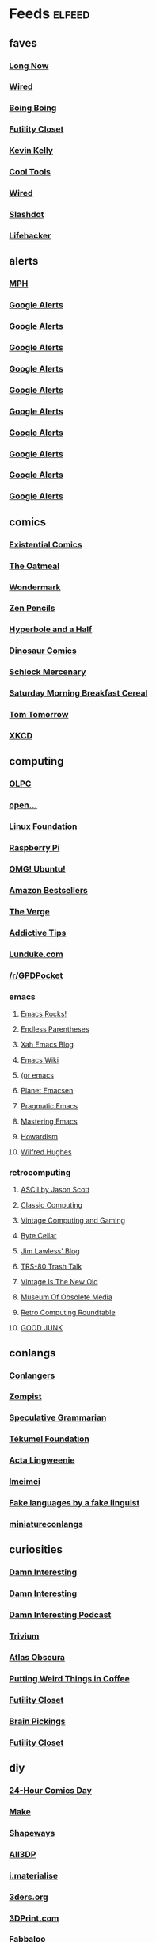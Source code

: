 * Feeds 						     :elfeed:
** faves
*** [[http://blog.longnow.org/feed/][Long Now]]
*** [[http://blog.wired.com/business/atom.xml][Wired]]
*** [[http://boingboing.net/rss.xml][Boing Boing]]
*** [[http://feeds.feedburner.com/FutilityCloset][Futility Closet]]
*** [[http://feeds.feedburner.com/kklifestream][Kevin Kelly]]
*** [[http://feedpress.me/CoolTools][Cool Tools]]
*** [[http://feeds.wired.com/wired/index][Wired]]
*** [[http://rss.slashdot.org/slashdot/eqWf][Slashdot]]
*** [[http://www.lifehacker.com/index.xml][Lifehacker]]
** alerts
*** [[http://www.flickr.com/services/feeds/photos_public.gne?tags=mindperformancehacks&format=rss_200][MPH]]
*** [[https://www.google.com/alerts/feeds/12982171582997464795/1048671035028238086][Google Alerts]]
*** [[https://www.google.com/alerts/feeds/12982171582997464795/11136956757034153556][Google Alerts]]
*** [[https://www.google.com/alerts/feeds/12982171582997464795/13905437120188056080][Google Alerts]]
*** [[https://www.google.com/alerts/feeds/12982171582997464795/2506067571117359624][Google Alerts]]
*** [[https://www.google.com/alerts/feeds/12982171582997464795/3616731426701011089][Google Alerts]]
*** [[https://www.google.com/alerts/feeds/12982171582997464795/3997023051004107283][Google Alerts]]
*** [[https://www.google.com/alerts/feeds/12982171582997464795/4916909379458941833][Google Alerts]]
*** [[https://www.google.com/alerts/feeds/12982171582997464795/7166181520878889382][Google Alerts]]
*** [[https://www.google.com/alerts/feeds/12982171582997464795/7586429867105948546][Google Alerts]]
*** [[https://www.google.com/alerts/feeds/12982171582997464795/8105873940121612821][Google Alerts]]
** comics
*** [[http://existentialcomics.com/rss.xml][Existential Comics]]
*** [[http://feeds.feedburner.com/oatmealfeed][The Oatmeal]]
*** [[http://feeds.feedburner.com/wondermark][Wondermark]]
*** [[http://feeds.feedburner.com/zenpencils][Zen Pencils]]    
*** [[http://hyperboleandahalf.blogspot.com/feeds/posts/default][Hyperbole and a Half]]
*** [[http://www.qwantz.com/rssfeed.php][Dinosaur Comics]]
*** [[http://www.schlockmercenary.com/rss/][Schlock Mercenary]]
*** [[http://www.smbc-comics.com/rss.php][Saturday Morning Breakfast Cereal]]
*** [[https://www.dailykos.com/user/Tom%20Tomorrow/rss.xml][Tom Tomorrow]]
*** [[https://xkcd.com/rss.xml][XKCD]]
** computing
*** [[http://feeds.feedburner.com/OneLaptopPerChildNews][OLPC]]
*** [[http://feeds.feedburner.com/Open][open...]]
*** [[http://www.linuxfoundation.org/news-media/blogs/browse/rss.xml][Linux Foundation]]
*** [[http://www.raspberrypi.org/feed][Raspberry Pi]]
*** [[http://omgubuntu.co.uk/feed][OMG! Ubuntu!]]
*** [[http://www.amazon.com/rss/bestsellers/books/13794/ref=pd_ts_rss_link][Amazon Bestsellers]]
*** [[http://www.theverge.com/circuitbreaker/rss/index.xml][The Verge]]
*** [[http://www.addictivetips.com/feed/][Addictive Tips]]
*** [[http://lunduke.com/feed/][Lunduke.com]]
*** [[https://www.reddit.com/r/GPDPocket.rss][/r/GPDPocket]]
*** emacs
**** [[http://emacsrocks.com/atom.xml][Emacs Rocks!]]
**** [[http://endlessparentheses.com/atom.xml][Endless Parentheses]]
**** [[http://ergoemacs.org/emacs/blog.xml][Xah Emacs Blog]]
**** [[https://www.emacswiki.org/emacs?action=rss;days=3;all=0;showedit=0;full=1;diff=1][Emacs Wiki]]
**** [[http://oremacs.com/atom.xml][(or emacs]]
**** [[http://planet.emacsen.org/atom.xml][Planet Emacsen]]
**** [[http://pragmaticemacs.com/feed/][Pragmatic Emacs]]
**** [[https://www.masteringemacs.org/feed][Mastering Emacs]]
**** [[http://howardism.org/index.xml][Howardism]]
**** [[http://www.wilfred.me.uk/rss.xml][Wilfred Hughes]]
*** retrocomputing
**** [[http://ascii.textfiles.com/feed][ASCII by Jason Scott]]
**** [[http://classiccomputing.com/CC/Blog/rss.xml][Classic Computing]]
**** [[http://feeds.feedburner.com/vintagecomputing][Vintage Computing and Gaming]]
**** [[http://www.bytecellar.com/feed/][Byte Cellar]]
**** [[https://lawlessguy.wordpress.com/feed/][Jim Lawless' Blog]]
**** [[http://www.trs80trashtalk.com/feeds/posts/default][TRS-80 Trash Talk]]
**** [[http://www.vintageisthenewold.com/feed/][Vintage Is The New Old]]
**** [[http://www.obsoletemedia.org/feed/][Museum Of Obsolete Media]]
**** [[http://rcrpodcast.com/rcrpodcast.rss][Retro Computing Roundtable]]
**** [[http://goodjunk.tumblr.com/rss][GOOD JUNK]]
** conlangs
*** [[http://aggregator.conlang.org/?feed=rss2][Conlangers]]
*** [[https://zompist.wordpress.com/feed/][Zompist]]
*** [[http://specgram.com/podcast.xml][Speculative Grammarian]]
*** [[http://blog.tekumelfoundation.org/feed/][Tékumel Foundation]]
*** [[http://acta-lingweenie.tumblr.com/rss][Acta Lingweenie]]
*** [[http://dedalvs.tumblr.com/rss][Imeimei]]
*** [[http://fakelinguist.wakayos.com/?feed=rss2][Fake languages by a fake linguist]]
*** [[http://miniatureconlangs.blogspot.com/feeds/posts/default][miniatureconlangs]]
** curiosities
*** [[http://damninteresting.com/feed][Damn Interesting]]
*** [[http://www.damninteresting.com/?feed=rss2][Damn Interesting]]
*** [[http://feeds.feedburner.com/damn-interesting-podcast][Damn Interesting Podcast]]
*** [[http://chneukirchen.org/trivium/index.atom][Trivium]]
*** [[https://www.atlasobscura.com/feeds/latest][Atlas Obscura]]
*** [[http://puttingweirdthingsincoffee.com/feed/][Putting Weird Things in Coffee]]
*** [[http://feedpress.me/futilitycloset][Futility Closet]]
*** [[http://feedproxy.google.com/brainpickings/rss][Brain Pickings]]
*** [[http://feeds.feedburner.com/FutilityClosetBlog][Futility Closet]]
** diy
*** [[http://24hcd.blogspot.com/feeds/posts/default][24-Hour Comics Day]]
*** [[http://blog.makezine.com/feed/][Make]]
*** [[https://www.shapeways.com/blog/feed][Shapeways]]
*** [[https://m.all3dp.com/feed/][All3DP]]
*** [[https://i.materialise.com/blog/feed/][i.materialise]]
*** [[http://www.3ders.org//rss.xml][3ders.org]]
*** [[http://feeds.feedburner.com/3dprintcom][3DPrint.com]]
*** [[http://feeds.feedburner.com/Fabbaloo][Fabbaloo]]
*** [[http://blog.adafruit.com/feed][Adafruit]]
*** [[http://hackaday.com/feed/][Hackaday]]
** ebooks
*** [[http://awesomeindies.net/feed/][Awesome Indies Books]]
*** [[http://blog.archive.org/feed/][Internet Archive]]
*** [[http://blog.calibre-ebook.com/feeds/posts/default][calibre tips and tricks]]
*** [[http://news.kobo.com/rss.xml][Kobo]]
*** [[http://craphound.com/?feed=rss2][Craphound]]
*** [[http://ebookfriendly.com/feed/][Ebook Friendly]]
*** [[http://feeds.mobileread.com/mr/front][MobileRead]]
*** [[http://onlinebooks.library.upenn.edu/newrss.xml][New Online Books]]
*** [[http://publicdomainreview.org/feed/][Public Domain Review]]
*** [[http://www.gutenberg.org/feeds/today.rss][Project Gutenberg]]
*** [[https://teleread.org/feed/][Teleread]]
*** [[http://the-digital-reader.com/feed/][Digital Reader]]
** friendly
*** [[http://feeds.pinboard.in/rss/u:kevan][Pinboard (kevan)]]
*** [[http://fishwatt.blogspot.com/feeds/posts/default][Fish Who Answer the Telephone]]
*** [[http://kevan.org/blog/rss.xml][As Above]]
*** [[http://romkey.com/feed][John Romkey]]
*** [[http://www.crummy.com/atom.xml][Crummy.com]]
*** [[https://charuzu.wordpress.com/feed/][Charles Cave]]
*** [[http://feeds.feedburner.com/ejayoblog][Jay O'Connell]]
** funny 
*** [[http://feeds.theonion.com/theonion/daily][The Onion]]
*** [[http://www.theonion.com/feeds/rss][The Onion]]
*** [[http://wordspy.com/rss.xml][WordSpy]]
*** [[http://theworstthingsforsale.com/feed/][The Worst Things For Sale]]
*** [[http://scarfolk.blogspot.com/feeds/posts/default][Scarfolk Council]]
*** [[http://darwinawards.com/rss.xml][Darwin Awards]]
*** [[http://historiadiscordia.com/feed/][Historia Discordia]]
*** [[http://feeds.feedburner.com/CrackedRSS][Cracked]]q
** futurism
*** [[http://marsnews.com/feed][Mars News]]
*** [[https://futurism.com/feed/][Futurism]]
*** [[http://crapfutures.tumblr.com/rss][crap futures]]
** games
*** [[http://boardgamegeek.com/images/rss/thing/2860][BoardGameGeek]]
*** [[http://boardgamegeek.com/images/rss/thing/74615][BoardGameGeek]]
*** [[http://boardgamegeek.com/rss/geeklist/47512][BoardGameGeek]]
*** [[http://boardgamegeek.com/rss/thing/59655][BoardGameGeek]]
*** [[http://boardgamegeek.com/rss/thread/453565][BoardGameGeek]]
*** [[http://boardgamegeek.com/rss/blog/1][BoardGameGeek]]
*** [[http://boardgamegeek.com/rss/blog/3021][BoardGameGeek]]
*** [[http://boardgamegeek.com/rss/geeklist/8323][BoardGameGeek]]
*** [[http://boardgamegeek.com/rss/thing/1329][BoardGameGeek]]
*** [[http://boardgamegeek.com/rss/thing/142830][BoardGameGeek]]
*** [[http://boardgamegeek.com/rss/thing/156407][BoardGameGeek]]
*** [[http://boardgamegeek.com/rss/thing/175878][BoardGameGeek]]
*** [[http://boardgamegeek.com/rss/thing/2860][BoardGameGeek]]
*** [[http://www.boardgamegeek.com/rss/geeklist/55255][BoardGameGeek]] 
*** [[http://www.boardgamegeek.com/rss/thing/2860][BoardGameGeek]]
*** [[http://chessvariants.org/rss/whatsnewrss.xml][Chess Variants]]
*** [[http://cheyne.net/blog/feed/][inconsequential ruminations]]
*** [[http://fantasyflightgames.com/edge_asp/edge_rss_minisite.asp?emid=30][Fantasy Flight: CE]]
*** [[http://feeds.feedburner.com/ianbogost][Ian Bogost]]
*** [[http://kenmgames.wordpress.com/feed/][KenMGames]]
*** [[http://marctenbosch.com/news/?feed=rss2][Marc ten Bosch (Miegakure)]]
*** [[http://purplepawn.com/feed/][Purple Pawn]]
*** [[http://pygame.org/feed/news.php?format=ATOM][pygame news]]
*** [[http://www.jesperjuul.net/ludologist/?feed=rss2][Jesper Juul]]
*** [[https://www.perlkonig.com/blog.atom][Perlkönig]]
*** [[https://www.planetmercenary.com/news.rss][Planet Mercenary]]
*** [[http://www.koryheath.com/feed/][Kory Heath]]
*** [[https://kelvsyc.wordpress.com/feed/][Kelv's Random Collection]]
*** [[https://greenboxofgames.com/feed/][Green Box of Games]]
*** [[http://selinker.tumblr.com/rss][Mike Selinker]]
*** [[http://analoggamestudies.org/feed/][Analog Game Studies]]
*** [[http://www.analoggames.com/feed/][Analog Games]]
*** [[https://cheapass.com/feed/][Cheapass Games]]
*** [[http://1playerpodcast.com/feed/][1 Player Podcast]]
*** [[http://lowplayercount.libsyn.com/rss][Low Player Count]]
** if
*** [[http://planet-if.com/atom.xml][Planet Interactive Fiction]]
*** [[http://pr-if.org/feed/][People's Republic of IF]]
*** [[http://vaporwareif.blogspot.com/feeds/posts/default][vaporware: interactive fiction]]
*** [[https://ifography.wordpress.com/feed/][IFography]]
*** [[http://monsterfeet.com/grue.rss][Eaten By A Grue]]
*** [[http://blog.iftechfoundation.org/atom.xml][IFTF]]
*** [[http://blog.zarfhome.com/feeds/posts/default][Zarf Updates]]
** mentat
*** [[http://blog.superbetter.com/feed/][SuperBetter]]
*** [[http://chaoticidealism.livejournal.com/data/atom][Reports from a Resident Alien]]
*** [[http://feeds.feedburner.com/StudyHacks][Study Hacks]]
*** [[http://lifedev.net/feed/atom/][LifeDev]]
*** [[http://merzenich.positscience.com/?feed=rss2][On the Brain]]
*** [[http://mindhacks.com/feed/][Mind Hacks]]
*** [[http://quantifiedself.com/feed/][Quantified Self]]
*** [[http://www.sharpbrains.com/feed/][SharpBrains]]
*** [[http://youarenotsosmart.com/feed/][You Are Not So Smart]]
*** [[http://zettelkasten.de/feed.atom][Zettelkasten]]
** podcasts
*** [[http://downloads.bbc.co.uk/podcasts/radio4/timc/rss.xml][Infinite Monkey Cage]]
*** [[http://feeds.feedburner.com/doctorow_podcast][craphound.com]]
*** [[http://feeds.feedburner.com/jonathancoulton][Jonathan Coulton]]
*** [[http://feeds.feedburner.com/ttbook][TTBOOK]]
*** [[http://feeds.thisamericanlife.org/talpodcast][This American Life]]
*** [[http://feeds.wnyc.org/radiolab][Radiolab]]
*** [[http://jjhodgman.libsyn.com/rss][Judge John Hodgman]]
*** [[http://longnow.org/projects/seminars/SALT.xml][Long Now]]
*** [[http://selectedshortspri.pri.libsynpro.com/rss][Selected Shorts]]
*** [[http://tmbg.com/_media/_pod/podcast.xml][TMBG]]
*** [[http://www.npr.org/rss/podcast.php?id=35][Wait Wait... Don't Tell Me!]]
*** [[http://www.npr.org/rss/podcast.php?id=510208][Car Talk]]
*** [[http://www.npr.org/rss/podcast.php?id=510299][Ask Me Another]]
*** [[http://www.sciencefriday.com/audio/scifriaudio.xml][Science Friday]]
*** [[http://nightvale.libsyn.com/rss][Welcome to Night Vale]]
*** [[https://cms.wbez.org:443/v2/shows/7c1519a3-db3c-429b-97bb-b36e03302dfc.rss][Nerdette Recaps Game Of Thrones With Peter Sagal]]
*** [[http://textfiles.libsyn.com/rss][Jason Scott Talks His Way Out of It]]
*** [[http://iprocrastinate.libsyn.com//rss][iProcrastinate Podcast]]
*** [[http://humankindpodcast.org/pc/feed/podcast][Humankind]]
*** [[http://feeds.feedburner.com/onthemedia?format=xml][On the Media]]
** politics
*** [[http://apprenticealf.wordpress.com/feed/][Apprentice Alf]]
*** [[http://feeds.propublica.org/propublica/main][ProPublica]]
*** [[http://questioncopyright.org/node/feed][QuestionCopyright.org]]
*** [[http://zenpundit.com/?feed=rss2][zenpundit]]
*** [[http://election.princeton.edu/feed/][Princeton Election Consortium]]
*** [[http://fivethirtyeight.com/features/feed/][FiveThirtyEight]]
** sf
*** [[http://blogofoz.blogspot.de/atom.xml][Wonderful Blog of Oz]]
*** [[http://davidbrin.blogspot.com/feeds/posts/default][Contrary Brin]]
*** [[http://gregegan.customer.netspace.net.au/feed.rss][Greg Egan]]
*** [[http://gunkldunk.wordpress.com/feed/][Gunk’l’dunk]]
*** [[http://larrymarder.blogspot.com/feeds/posts/default][Larry Marder's Beanworld]]
*** [[http://www.antipope.org/charlie/blog-static/atom.xml][Charlie Stross]]
*** [[http://www.rifters.com/crawl/?feed=rss2][Peter Watts]]
*** [[http://comicbookcartography.posthaven.com/posts.atom][Comic Book Cartography]]
*** [[http://antsofgodarequeerfish.blogspot.com/feeds/posts/default][The Ants Of God Are Queer Fish]]
*** [[http://www.yetanotherlaffertyblog.com/feeds/posts/default][Yet Another Lafferty Blog]]
*** [[http://www.laffcon.org/feeds/posts/default][Laffcon]]
*** [[http://ralafferty.tumblr.com/rss][Continued on Next Rock]]
*** [[http://danharms.wordpress.com/feed/][Papers Falling from an Attic Window]]
*** [[https://lovecraftianscience.wordpress.com/feed/][Lovecraftian Science]]
*** [[http://propnomicon.blogspot.com/feeds/posts/default][Propnomicon]]
*** [[http://www.christopher-priest.co.uk/feed/][Christopher Priest]]
*** [[http://www.cartoonistsleague.org/feed/][C.L.A.W.]]
*** [[http://projectrho.com/public_html/rocket/AtomicRocketsAtomFeed.xml][Atomic Rockets]]
*** [[http://lawandthemultiverse.com/feed/][Law and the Multiverse]]
*** [[http://howardtayler.com/feed/][Howard Tayler]]
*** [[http://glyphpress.com/talk/feed][xenoglyph]]
** skepticism
*** [[http://yearwithoutgod.com/feed/][Year Without God]]
*** [[http://www.huffingtonpost.com/author/index.php?author=valerie-tarico][Valerie Tarico]]
*** [[http://www.naturopathicdiaries.com/feed/][Naturopathic Diaries]]
*** [[http://feeds.feedburner.com/blogspot/NAhLF][Dwindling in Unbelief]]
*** [[http://feeds.exchristian.net/Exchristiandotnet-EncouragingEx-christians][ExChristian.Net]]
** wiki
*** [[http://alphagames.org/alphawiki?action=rss;days=30;all=0;showedit=0;full=1;diff=1][Ludism.org]]
*** [[http://ludism.org/funferall?action=rss;days=30;all=0;showedit=0;full=1;diff=1][Ludism.org]]
*** [[http://ludism.org/gamedesign?action=rss;days=30;all=0;showedit=0;full=1;diff=1][Ludism.org]]
*** [[http://ludism.org/gameframe?action=rss;days=30;all=0;showedit=0;full=1;diff=1][Ludism.org]]
*** [[http://ludism.org/gbgwiki?action=rss;days=30;all=0;showedit=0;full=1;diff=1][Ludism.org]]
*** [[http://ludism.org/glome?action=rss;days=30;all=0;showedit=0;full=1;diff=1][Ludism.org]]
*** [[http://ludism.org/mentat?action=rss;days=30;all=0;showedit=0;full=1;diff=1][Ludism.org]]
*** [[http://ludism.org/ppwiki?action=rss;days=30;all=0;showedit=0;full=1;diff=1][Ludism.org]]
*** [[http://ludism.org/rainbow?action=rss;days=30;all=0;showedit=0;full=1;diff=1][Ludism.org]]
*** [[http://ludism.org/sandbox?action=rss;days=30;all=0;showedit=0;full=1;diff=1][Ludism.org]]
*** [[http://ludism.org/scwiki?action=rss;days=30;all=0;showedit=0;full=1;diff=1][Ludism.org]]
*** [[http://ludism.org/tinfoil?action=rss;days=30;all=0;showedit=0;full=1;diff=1][Ludism.org]]
** misc
*** [[http://abaghabit.tumblr.com/rss][ABAGHabit]]
*** [[http://acantoaday.blogspot.com/feeds/posts/default?alt=rss][A Canto A Day]]
*** [[http://blog.pinboard.in/feed/][Pinboard Blog]]
*** [[http://blog.plover.com/index.rss][Universe of Discourse]]
*** [[http://cliffmass.blogspot.com/feeds/posts/default][Cliff Mass]]
*** [[http://dinosaurspen.tumblr.com/rss][Dinosaur's Pen]]
*** [[http://feeds.feedburner.com/NicolasNova][Pasta and Vinegar]]
*** [[http://feeds.feedburner.com/NinaPaleysBlog][Nina Paley's Blog]]
*** [[http://feeds.feedburner.com/TheWirecutter][Wirecutter]]
*** [[http://feeds.feedburner.com/thesweethome/NpUt][Wirecutter]]
*** [[http://feeds.feedburner.com/ilovekentwashington][iLoveKent]]
*** [[http://feeds.feedburner.com/theendeavour][John D. Cook]]
*** [[http://feeds.wrongplanet.net/aspergers][Wrong Planet]]
*** [[http://fidgetwidgets.tumblr.com/rss][Fidget Widgets]]
*** [[http://finwakeatx.blogspot.com/feeds/posts/default][Finnegans, Wake!]]
*** [[http://gliese1337.blogspot.com/feeds/posts/default][Gliese 1337]]
*** [[http://jamesjoyce.ie/feed/][James Joyce Centre]]
*** [[http://modernstoicism.com/feed/][Modern Stoicism]]
*** [[http://neglectedbooks.com/?feed=rss2][Neglected Books Page]]
*** [[http://philosophy-of-cbt.com/feed/][How to Think Like a Roman Emperor]]
*** [[http://rss.indeed.com/rss?q=writer=Seattle%2C+WA][Indeed]]
*** [[http://storiedthreads.tumblr.com/rss][Storied Threads]]
*** [[http://www.ciphermysteries.com/feed][Cipher Mysteries]]
*** [[http://www.patreon.com/blog/feed/][Patreon Blog]]
*** [[https://chrismcmullen.wordpress.com/feed/][Chris McMullen]]
*** [[https://conscienceandconsciousness.com/feed/][Conscience and Consciousness]]
*** [[https://higherspace.wordpress.com/feed/][Fairyland of Geometry]]
*** [[https://meditationmakesense.com/feed/][Meditation Makes Sense]]
*** [[https://www.psychologytoday.com/blog/dont-delay/feed][Don't Delay]]
*** [[https://aeon.co/feed.rss][Aeon]]
*** [[https://feeds.pinboard.in/rss/u:kevan/][Pinboard (kevan)]
